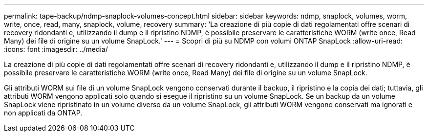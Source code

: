 ---
permalink: tape-backup/ndmp-snaplock-volumes-concept.html 
sidebar: sidebar 
keywords: ndmp, snaplock, volumes, worm, write, once, read, many, snaplock, volume, recovery 
summary: 'La creazione di più copie di dati regolamentati offre scenari di recovery ridondanti e, utilizzando il dump e il ripristino NDMP, è possibile preservare le caratteristiche WORM (write once, Read Many) dei file di origine su un volume SnapLock.' 
---
= Scopri di più su NDMP con volumi ONTAP SnapLock
:allow-uri-read: 
:icons: font
:imagesdir: ../media/


[role="lead"]
La creazione di più copie di dati regolamentati offre scenari di recovery ridondanti e, utilizzando il dump e il ripristino NDMP, è possibile preservare le caratteristiche WORM (write once, Read Many) dei file di origine su un volume SnapLock.

Gli attributi WORM sui file di un volume SnapLock vengono conservati durante il backup, il ripristino e la copia dei dati; tuttavia, gli attributi WORM vengono applicati solo quando si esegue il ripristino su un volume SnapLock. Se un backup da un volume SnapLock viene ripristinato in un volume diverso da un volume SnapLock, gli attributi WORM vengono conservati ma ignorati e non applicati da ONTAP.
